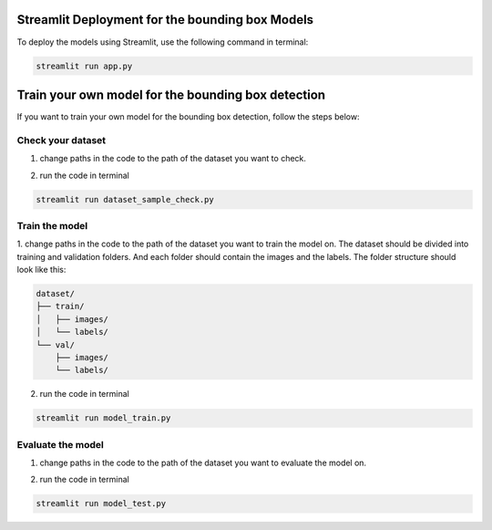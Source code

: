Streamlit Deployment for the bounding box Models
================================================

To deploy the models using Streamlit, use the following command in terminal:

.. code-block:: bash

    streamlit run app.py

Train your own model for the bounding box detection
===================================================
If you want to train your own model for the bounding box detection, follow the steps below:

Check your dataset
------------------
1. change paths in the code to the path of the dataset you want to check.

.. image:: pages/images/folders_paths.jpg
    :alt: paths to folders
    :width: 600px
    :align: center

2. run the code in terminal

.. code-block:: bash

    streamlit run dataset_sample_check.py

Train the model
---------------
1. change paths in the code to the path of the dataset you want to train the model on.
The dataset should be divided into training and validation folders.
And each folder should contain the images and the labels.
The folder structure should look like this:

.. code-block:: text

    dataset/
    ├── train/
    │   ├── images/
    │   └── labels/
    └── val/
        ├── images/
        └── labels/

.. image:: pages/images/train_val_folders.jpg
    :alt: paths to training and validation folders
    :width: 600px
    :align: center

2. run the code in terminal

.. code-block:: bash

    streamlit run model_train.py

Evaluate the model
------------------
1. change paths in the code to the path of the dataset you want to evaluate the model on.

.. image:: pages/images/model_info_paths.jpg
    :alt: paths to model and test image
    :width: 600px
    :align: center

2. run the code in terminal

.. code-block:: bash

    streamlit run model_test.py

